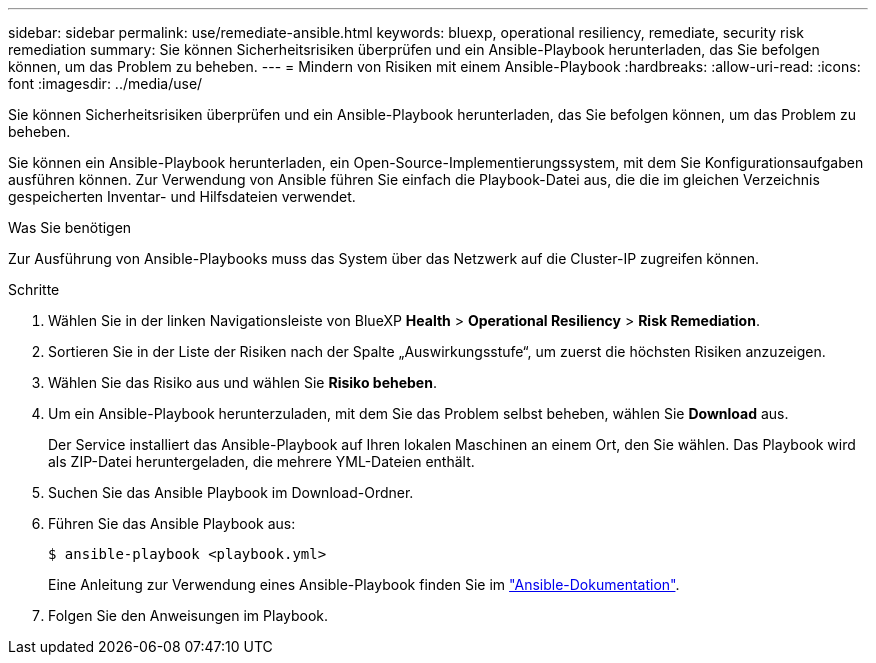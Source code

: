 ---
sidebar: sidebar 
permalink: use/remediate-ansible.html 
keywords: bluexp, operational resiliency, remediate, security risk remediation 
summary: Sie können Sicherheitsrisiken überprüfen und ein Ansible-Playbook herunterladen, das Sie befolgen können, um das Problem zu beheben. 
---
= Mindern von Risiken mit einem Ansible-Playbook
:hardbreaks:
:allow-uri-read: 
:icons: font
:imagesdir: ../media/use/


[role="lead"]
Sie können Sicherheitsrisiken überprüfen und ein Ansible-Playbook herunterladen, das Sie befolgen können, um das Problem zu beheben.

Sie können ein Ansible-Playbook herunterladen, ein Open-Source-Implementierungssystem, mit dem Sie Konfigurationsaufgaben ausführen können. Zur Verwendung von Ansible führen Sie einfach die Playbook-Datei aus, die die im gleichen Verzeichnis gespeicherten Inventar- und Hilfsdateien verwendet.

.Was Sie benötigen
Zur Ausführung von Ansible-Playbooks muss das System über das Netzwerk auf die Cluster-IP zugreifen können.

.Schritte
. Wählen Sie in der linken Navigationsleiste von BlueXP *Health* > *Operational Resiliency* > *Risk Remediation*.
. Sortieren Sie in der Liste der Risiken nach der Spalte „Auswirkungsstufe“, um zuerst die höchsten Risiken anzuzeigen.
. Wählen Sie das Risiko aus und wählen Sie *Risiko beheben*.
. Um ein Ansible-Playbook herunterzuladen, mit dem Sie das Problem selbst beheben, wählen Sie *Download* aus.
+
Der Service installiert das Ansible-Playbook auf Ihren lokalen Maschinen an einem Ort, den Sie wählen. Das Playbook wird als ZIP-Datei heruntergeladen, die mehrere YML-Dateien enthält.

. Suchen Sie das Ansible Playbook im Download-Ordner.
. Führen Sie das Ansible Playbook aus:
+
[listing]
----
$ ansible-playbook <playbook.yml>
----
+
Eine Anleitung zur Verwendung eines Ansible-Playbook finden Sie im https://docs.ansible.com/ansible/latest/network/getting_started/first_playbook.html["Ansible-Dokumentation"^].

. Folgen Sie den Anweisungen im Playbook.

